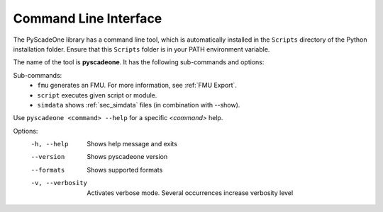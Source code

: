 
======================
Command Line Interface
======================

The PyScadeOne library has a command line tool, which is automatically installed
in the ``Scripts`` directory of the Python installation folder. Ensure that
this ``Scripts`` folder is in your PATH environment variable.

The name of the tool is **pyscadeone**. It has the following sub-commands and options: 

Sub-commands:     
  - ``fmu``            generates an FMU. For more information, see :ref:`FMU Export`.
  - ``script``         executes given script or module. 
  - ``simdata``        shows :ref:`sec_simdata` files (in combination with --show). 

Use ``pyscadeone <command> --help`` for a specific *<command>* help.

Options:
  -h, --help       Shows help message and exits 
  --version        Shows pyscadeone version
  --formats        Shows supported formats
  -v, --verbosity  Activates verbose mode. Several occurrences increase verbosity level
